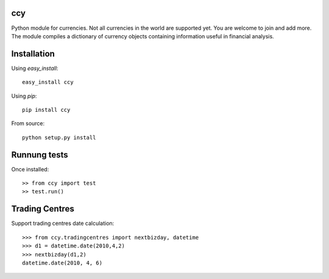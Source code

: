 ccy
===========

Python module for currencies. Not all currencies in the world are supported yet.
You are welcome to join and add more. The module compiles a dictionary of currency objects containing
information useful in financial analysis.

Installation
=================
Using `easy_install`::

	easy_install ccy
	
Using `pip`::

	pip install ccy
	
From source::

	python setup.py install
	
Runnung tests
==================
Once installed::

    >> from ccy import test
    >> test.run()
    
Trading Centres
====================
Support trading centres date calculation::

    >>> from ccy.tradingcentres import nextbizday, datetime
    >>> d1 = datetime.date(2010,4,2)
    >>> nextbizday(d1,2)
    datetime.date(2010, 4, 6)
	